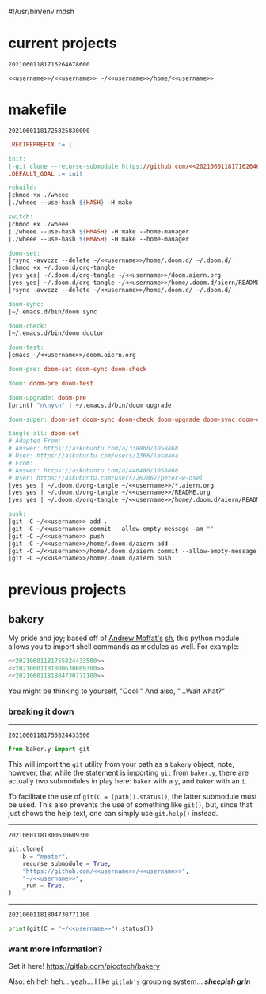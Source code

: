 #!/usr/bin/env mdsh

# TODO: Implement saku as well

#+property: header-args -n -r -l "[{(<%s>)}]" :tangle-mode (identity 0444) :noweb yes :mkdirp yes

# Adapted From:
# Answer: https://stackoverflow.com/a/65232183/10827766
# User: https://stackoverflow.com/users/776405/whil
#+startup: show3levels

#+name: username
#+begin_src text :exports none
shadowrylander
#+end_src

#+name: hash-deprecated
#+begin_src emacs-lisp :var name="" :exports none
(md5 (concat (replace-regexp-in-string "/" "" (
    org-format-outline-path (org-get-outline-path))) (
        nth 4 (org-heading-components)) name))
#+end_src

#+name: hash
#+begin_src emacs-lisp :exports none
(format-time-string "%Y%m%d%H%M%S%N")
#+end_src

* current projects

# !!! Local projects are in the `inca' directory !!!

#+call: hash() :exports none

#+RESULTS:
: 20210601181716264678600

#+name: 20210601181716264678600
#+begin_src text
<<username>>/<<username>> ~/<<username>>/home/<<username>>
#+end_src

* makefile

#+call: hash() :exports none

#+RESULTS:
: 20210601181725825830000

#+name: 20210601181725825830000
#+begin_src makefile :tangle makefile
.RECIPEPREFIX := |

init:
|-git clone --recurse-submodule https://github.com/<<20210601181716264678600>>
.DEFAULT_GOAL := init

rebuild:
|chmod +x ./wheee
|./wheee --use-hash ${HASH} -H make

switch:
|chmod +x ./wheee
|./wheee --use-hash ${HMASH} -H make --home-manager
|./wheee --use-hash ${RMASH} -H make --home-manager

doom-set:
|rsync -avvczz --delete ~/<<username>>/home/.doom.d/ ~/.doom.d/
|chmod +x ~/.doom.d/org-tangle
|yes yes| ~/.doom.d/org-tangle ~/<<username>>/doom.aiern.org
|yes yes| ~/.doom.d/org-tangle ~/<<username>>/home/.doom.d/aiern/README.org
|rsync -avvczz --delete ~/<<username>>/home/.doom.d/ ~/.doom.d/

doom-sync:
|~/.emacs.d/bin/doom sync

doom-check:
|~/.emacs.d/bin/doom doctor

doom-test:
|emacs ~/<<username>>/doom.aiern.org

doom-pre: doom-set doom-sync doom-check

doom: doom-pre doom-test

doom-upgrade: doom-pre
|printf "n\ny\n" | ~/.emacs.d/bin/doom upgrade

doom-super: doom-set doom-sync doom-check doom-upgrade doom-sync doom-check doom-test

tangle-all: doom-set
# Adapted From:
# Answer: https://askubuntu.com/a/338860/1058868
# User: https://askubuntu.com/users/1366/lesmana
# From:
# Answer: https://askubuntu.com/a/446480/1058868
# User: https://askubuntu.com/users/267867/peter-w-osel
|yes yes | ~/.doom.d/org-tangle ~/<<username>>/*.aiern.org
|yes yes | ~/.doom.d/org-tangle ~/<<username>>/README.org
|yes yes | ~/.doom.d/org-tangle ~/<<username>>/home/.doom.d/aiern/README.org

push:
|git -C ~/<<username>> add .
|git -C ~/<<username>> commit --allow-empty-message -am ""
|git -C ~/<<username>> push
|git -C ~/<<username>>/home/.doom.d/aiern add .
|git -C ~/<<username>>/home/.doom.d/aiern commit --allow-empty-message -am ""
|git -C ~/<<username>>/home/.doom.d/aiern push
#+end_src

* previous projects
** bakery

My pride and joy; based off of [[https://github.com/amoffat][Andrew Moffat's]] [[https://amoffat.github.io/sh/][sh]],
this python module allows you to import shell commands as modules as well. For example:

# How does the code below work exactly, again? Revise it!

#+begin_src python
<<20210601181755824433500>>
<<20210601181800630609300>>
<<20210601181804730771100>>
#+end_src

You might be thinking to yourself, "Cool!" And also, "...Wait what?"

*** breaking it down

-----

#+call: hash() :exports none

#+RESULTS:
: 20210601181755824433500

#+name: 20210601181755824433500
#+begin_src python
from baker.y import git
#+end_src

This will import the =git= utility from your path as a =bakery= object;
note, however, that while the statement is importing =git= from =baker.y=,
there are actually two submodules in play here: =baker= with a =y=,
and =baker= with an =i=.

To facilitate the use of =git(C = [path]).status()=, the latter submodule must be used.
This also prevents the use of something like =git()=, but, since that just shows the help text,
one can simply use =git.help()= instead.

-----

#+call: hash() :exports none

#+RESULTS:
: 20210601181800630609300

#+name: 20210601181800630609300
#+begin_src python
git.clone(
    b = "master",
    recurse_submodule = True,
    "https://github.com/<<username>>/<<username>>",
    "~/<<username>>",
    _run = True,
)
#+end_src

-----

#+call: hash() :exports none

#+RESULTS:
: 20210601181804730771100

#+name: 20210601181804730771100
#+begin_src python
print(git(C = "~/<<username>>").status())
#+end_src

*** want more information?

Get it here! https://gitlab.com/picotech/bakery

Also: eh heh heh... yeah... I like =gitlab's= grouping system... */sheepish grin/*
